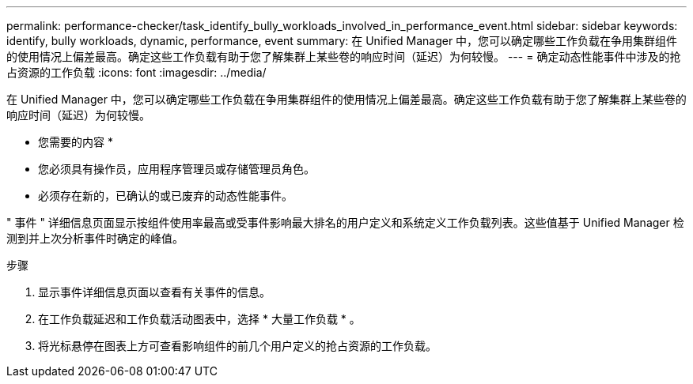 ---
permalink: performance-checker/task_identify_bully_workloads_involved_in_performance_event.html 
sidebar: sidebar 
keywords: identify, bully workloads, dynamic, performance, event 
summary: 在 Unified Manager 中，您可以确定哪些工作负载在争用集群组件的使用情况上偏差最高。确定这些工作负载有助于您了解集群上某些卷的响应时间（延迟）为何较慢。 
---
= 确定动态性能事件中涉及的抢占资源的工作负载
:icons: font
:imagesdir: ../media/


[role="lead"]
在 Unified Manager 中，您可以确定哪些工作负载在争用集群组件的使用情况上偏差最高。确定这些工作负载有助于您了解集群上某些卷的响应时间（延迟）为何较慢。

* 您需要的内容 *

* 您必须具有操作员，应用程序管理员或存储管理员角色。
* 必须存在新的，已确认的或已废弃的动态性能事件。


" 事件 " 详细信息页面显示按组件使用率最高或受事件影响最大排名的用户定义和系统定义工作负载列表。这些值基于 Unified Manager 检测到并上次分析事件时确定的峰值。

.步骤
. 显示事件详细信息页面以查看有关事件的信息。
. 在工作负载延迟和工作负载活动图表中，选择 * 大量工作负载 * 。
. 将光标悬停在图表上方可查看影响组件的前几个用户定义的抢占资源的工作负载。

